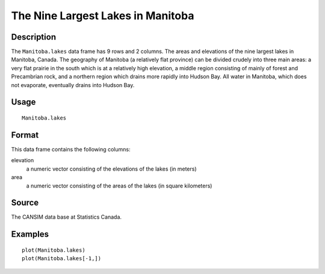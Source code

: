 +--------------------------------------+--------------------------------------+
| Manitoba.lakes                       |
| R Documentation                      |
+--------------------------------------+--------------------------------------+

The Nine Largest Lakes in Manitoba
----------------------------------

Description
~~~~~~~~~~~

The ``Manitoba.lakes`` data frame has 9 rows and 2 columns. The areas
and elevations of the nine largest lakes in Manitoba, Canada. The
geography of Manitoba (a relatively flat province) can be divided
crudely into three main areas: a very flat prairie in the south which is
at a relatively high elevation, a middle region consisting of mainly of
forest and Precambrian rock, and a northern region which drains more
rapidly into Hudson Bay. All water in Manitoba, which does not
evaporate, eventually drains into Hudson Bay.

Usage
~~~~~

::

    Manitoba.lakes

Format
~~~~~~

This data frame contains the following columns:

elevation
    a numeric vector consisting of the elevations of the lakes (in
    meters)

area
    a numeric vector consisting of the areas of the lakes (in square
    kilometers)

Source
~~~~~~

The CANSIM data base at Statistics Canada.

Examples
~~~~~~~~

::

    plot(Manitoba.lakes)
    plot(Manitoba.lakes[-1,])

